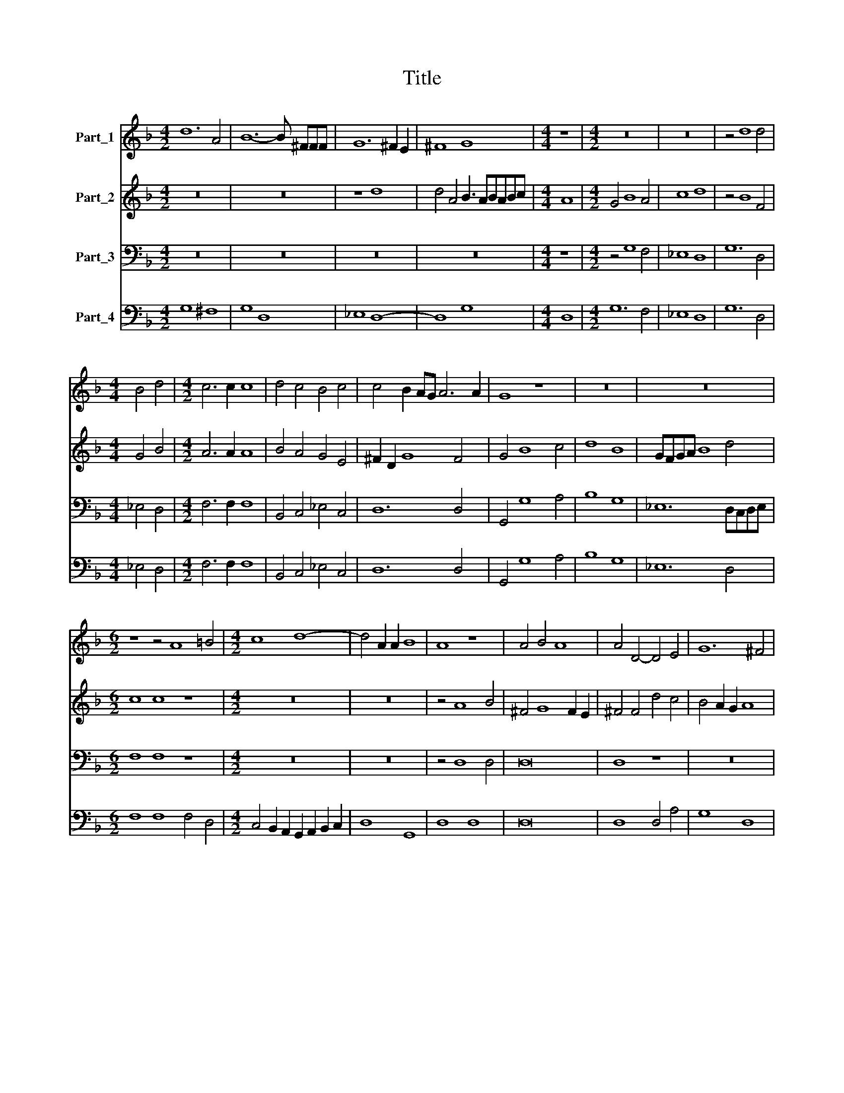 X:1
T:Title
%%score 1 2 3 4
L:1/8
M:4/2
K:F
V:1 treble nm="Part_1"
V:2 treble nm="Part_2"
V:3 bass nm="Part_3"
V:4 bass nm="Part_4"
V:1
 d12 A4 | B12- B ^FFF | G12 ^F2 E2 | ^F8 G8 |[M:4/4] z8 |[M:4/2] z16 | z16 | z4 d8 d4 | %8
[M:4/4] B4 d4 |[M:4/2] c6 c2 c8 | d4 c4 B4 c4 | c4 B2 AG A6 A2 | G8 z8 | z16 | z16 | %15
[M:6/2] z8 z4 A8 =B4 |[M:4/2] c8 d8- | d4 A2 A2 B8 | A8 z8 | A4 B4 A8 | A4 D4- D4 E4 | G12 ^F4 | %22
[M:4/4] G8 |[M:4/2] z4 d2 e2 f2 e2 d2 B2 | c4 c4 A2 B2 c2 B2 | A2 G2 F2 ED E8 | D8 z4 A3 A | %27
 B2 A2 B2 c2 d4 d4 | z4 d2 e2 f6 _e2 | e2 d2 c4 d4 d2 d2 | f6 ^c2 c2 c2 d4 | e8 z8 |[M:4/4] z8 | %33
[M:4/2] c4 d4 e6 A2 | A4 A4 d8 |[M:4/4] ^c8 |[M:4/2] z16 |[M:4/4] z8 |[M:4/2] A4 =B4 ^c8 | %39
 d8 =e4 c4 | =B8 A8 | z8 A4 F4 | E16 | D16 | d4 B4 A8- |[M:4/4] A8 |[M:4/2] G16 |] %47
V:2
 z16 | z16 | z8 d8 | d4 A4 B3 ABABc |[M:4/4] A8 |[M:4/2] G4 B8 A4 | c8 d8 | z4 B8 F4 | %8
[M:4/4] G4 B4 |[M:4/2] A6 A2 A8 | B4 A4 G4 E4 | ^F2 D2 G8 F4 | G4 B8 c4 | d8 B8 | GFGA B8 d4 | %15
[M:6/2] c8 c8 z8 |[M:4/2] z16 | z16 | z4 A8 B4 | ^F4 G8 F2 E2 | ^F4 F4 d4 c4 | B4 A2 G2 A8 | %22
[M:4/4] G8 |[M:4/2] z4 B2 c2 d2 c2 B2 G2 | A4 A4 F2 G2 A2 G2 | F2 E2 D6 ^C=B, C4 | D8 z4 F3 F | %27
 G2 A2 G2 G2 ^F4 F4 | B2 c2 d6 c2 c2 B2 | A2 B4 A2 B8 | z8 e2 e2 f4- | f2 ^c2 c2 c2 d8 | %32
[M:4/4] c8 |[M:4/2] z16 | z16 |[M:4/4] z4 E2 E2 |[M:4/2] A6 E2 E2 E2 F4 |[M:4/4] E8 | %38
[M:4/2] z4 G8 G4 | ^F6 F2 G2 E2 A4- | A4 G4 A8 | A4 F4 ^C4 D4- | D4 ^C2 =B,2 C8 | D8 d4 B4 | %44
 ^F4 G8 F2 E2 |[M:4/4] ^F8 |[M:4/2] G16 |] %47
V:3
 z16 | z16 | z16 | z16 |[M:4/4] z8 |[M:4/2] z4 G,8 F,4 | _E,8 D,8 | G,12 D,4 |[M:4/4] _E,4 D,4 | %9
[M:4/2] F,6 F,2 F,8 | B,,4 C,4 _E,4 C,4 | D,12 D,4 | G,,4 G,8 A,4 | B,8 G,8 | _E,12 D,C,D,E, | %15
[M:6/2] F,8 F,8 z8 |[M:4/2] z16 | z16 | z4 D,8 D,4 | D,16 | D,8 z8 | z16 |[M:4/4] z8 | %23
[M:4/2] B,,8 B,,8 | F,8 F,8 | F,4 B,4 A,8 | D,8 z4 D,3 D, | G,2 F,2 _E,2 E,2 D,4 D,4 | %28
 G,2 A,2 B,6 _E,2 E,2 E,2 | F,8 B,,8 | z16 | z16 |[M:4/4] z8 |[M:4/2] A,4 F,4 E,6 ^C,2 | %34
 D,4 C,4 =B,,8 |[M:4/4] A,,8 |[M:4/2] z16 |[M:4/4] z8 |[M:4/2] A,4 G,4 E,8 | D,8 C,4 A,,4 | %40
 E,8 A,,8 | A,8 A,8 | A,16 | D,8 D,8 | D,8 D,8- |[M:4/4] D,8 |[M:4/2] D,16 |] %47
V:4
 G,8 ^F,8 | G,8 D,8 | _E,8 D,8- | D,8 G,8 |[M:4/4] D,8 |[M:4/2] G,12 F,4 | _E,8 D,8 | G,12 D,4 | %8
[M:4/4] _E,4 D,4 |[M:4/2] F,6 F,2 F,8 | B,,4 C,4 _E,4 C,4 | D,12 D,4 | G,,4 G,8 A,4 | B,8 G,8 | %14
 _E,12 D,4 |[M:6/2] F,8 F,8 F,4 D,4 |[M:4/2] C,4 B,,2 A,,2 G,,2 A,,2 B,,2 C,2 | D,8 G,,8 | %18
 D,8 D,8 | D,16 | D,8 D,4 A,4 | G,8 D,8 |[M:4/4] G,8 |[M:4/2] B,,8 B,,8 | F,8 F,8 | F,4 B,4 A,8 | %26
 D,8 D,8 | G,2 F,2 _E,2 E,2 D,4 D,4 | G,2 A,2 B,6 _E,2 E,2 E,2 | F,8 B,,8 | D,4 A,,8 D,4 | %31
 A,,8 B,,8 |[M:4/4] A,,8 |[M:4/2] A,4 F,4 E,6 ^C,2 | D,4 C,4 =B,,8 |[M:4/4] A,,8 | %36
[M:4/2] A,,4 ^C,8 D,4 |[M:4/4] A,,8 |[M:4/2] A,4 G,4 =E,8 | D,8 C,4 A,,4 | E,8 A,,8 | A,16 | A,16 | %43
 D,8 D,8- | D,8 D,8- |[M:4/4] D,8 |[M:4/2] G,,16 |] %47

